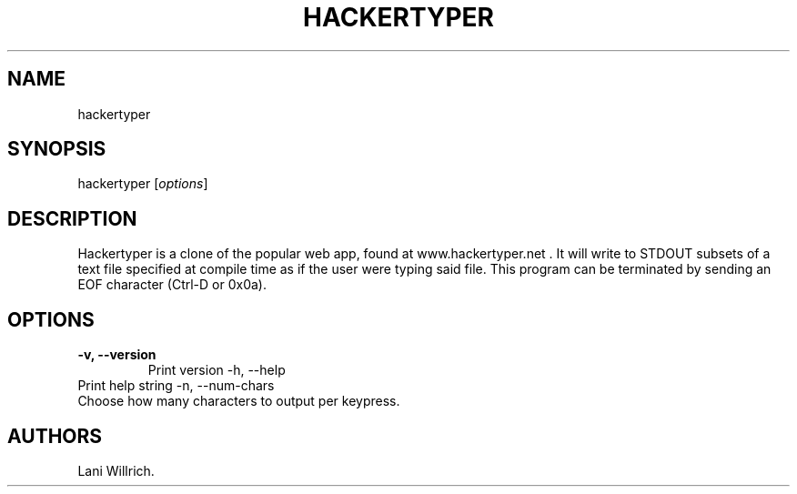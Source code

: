 .\" Automatically generated by Pandoc 2.2.1
.\"
.TH "HACKERTYPER" "1" "October 10, 2018" "Hackertyper" ""
.hy
.SH NAME
.PP
hackertyper
.SH SYNOPSIS
.PP
hackertyper [\f[I]options\f[]]
.SH DESCRIPTION
.PP
Hackertyper is a clone of the popular web app, found at
www.hackertyper.net .
It will write to STDOUT subsets of a text file specified at compile time
as if the user were typing said file.
This program can be terminated by sending an EOF character (Ctrl\-D or
0x0a).
.SH OPTIONS
.TP
.B \-v, \-\-version
Print version \-h, \-\-help
.RS
.RE
Print help string \-n, \-\-num\-chars
.RS
.RE
Choose how many characters to output per keypress.
.RS
.RE
.SH AUTHORS
Lani Willrich.
